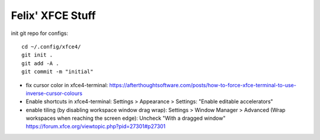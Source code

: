 Felix' XFCE Stuff
=================
init git repo for configs::

    cd ~/.config/xfce4/
    git init .
    git add -A .
    git commit -m "initial"

- fix cursor color in xfce4-terminal: https://afterthoughtsoftware.com/posts/how-to-force-xfce-terminal-to-use-inverse-cursor-colours
- Enable shortcuts in xfce4-terminal: Settings > Appearance > Settings: "Enable
  editable accelerators"
- enable tiling (by disabling workspace window drag wrap): Settings > Window
  Manager > Advanced (Wrap workspaces when reaching the screen edge): Uncheck
  "With a dragged window" https://forum.xfce.org/viewtopic.php?pid=27301#p27301

